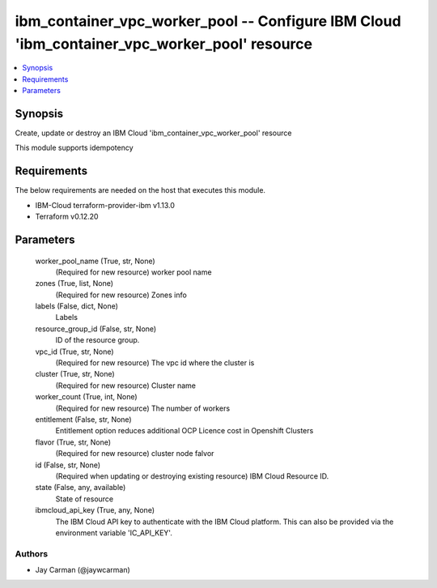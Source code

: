 
ibm_container_vpc_worker_pool -- Configure IBM Cloud 'ibm_container_vpc_worker_pool' resource
=============================================================================================

.. contents::
   :local:
   :depth: 1


Synopsis
--------

Create, update or destroy an IBM Cloud 'ibm_container_vpc_worker_pool' resource

This module supports idempotency



Requirements
------------
The below requirements are needed on the host that executes this module.

- IBM-Cloud terraform-provider-ibm v1.13.0
- Terraform v0.12.20



Parameters
----------

  worker_pool_name (True, str, None)
    (Required for new resource) worker pool name


  zones (True, list, None)
    (Required for new resource) Zones info


  labels (False, dict, None)
    Labels


  resource_group_id (False, str, None)
    ID of the resource group.


  vpc_id (True, str, None)
    (Required for new resource) The vpc id where the cluster is


  cluster (True, str, None)
    (Required for new resource) Cluster name


  worker_count (True, int, None)
    (Required for new resource) The number of workers


  entitlement (False, str, None)
    Entitlement option reduces additional OCP Licence cost in Openshift Clusters


  flavor (True, str, None)
    (Required for new resource) cluster node falvor


  id (False, str, None)
    (Required when updating or destroying existing resource) IBM Cloud Resource ID.


  state (False, any, available)
    State of resource


  ibmcloud_api_key (True, any, None)
    The IBM Cloud API key to authenticate with the IBM Cloud platform. This can also be provided via the environment variable 'IC_API_KEY'.













Authors
~~~~~~~

- Jay Carman (@jaywcarman)

